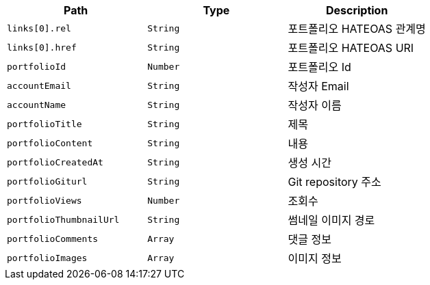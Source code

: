 |===
|Path|Type|Description

|`+links[0].rel+`
|`+String+`
|포트폴리오 HATEOAS 관계명

|`+links[0].href+`
|`+String+`
|포트폴리오 HATEOAS URI

|`+portfolioId+`
|`+Number+`
|포트폴리오 Id

|`+accountEmail+`
|`+String+`
|작성자 Email

|`+accountName+`
|`+String+`
|작성자 이름

|`+portfolioTitle+`
|`+String+`
|제목

|`+portfolioContent+`
|`+String+`
|내용

|`+portfolioCreatedAt+`
|`+String+`
|생성 시간

|`+portfolioGiturl+`
|`+String+`
|Git repository 주소

|`+portfolioViews+`
|`+Number+`
|조회수

|`+portfolioThumbnailUrl+`
|`+String+`
|썸네일 이미지 경로

|`+portfolioComments+`
|`+Array+`
|댓글 정보

|`+portfolioImages+`
|`+Array+`
|이미지 정보

|===